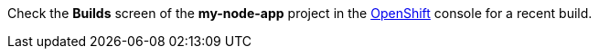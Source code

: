 Check the *Builds* screen of the *my-node-app* project in the link:{openshift-url}[OpenShift, window="_blank"] console for a recent build.
